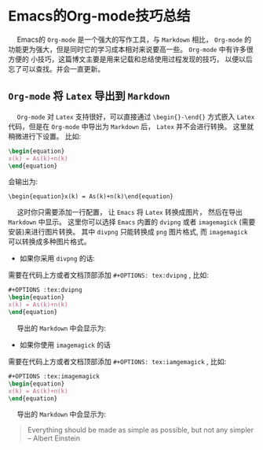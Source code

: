 #+OPTIONS: toc:nil

* Emacs的Org-mode技巧总结

@@html:&ensp;&ensp;@@ Emacs的 ~Org-mode~ 是一个强大的写作工具，与 ~Markdown~ 相比， ~Org-mode~ 的功能更为强大，但是同时它的学习成本相对来说要高一些。  ~Org-mode~ 中有许多很方便的
小技巧，这篇博文主要是用来记载和总结使用过程发现的技巧， 以便以后忘了可以查找。并会一直更新。

** ~Org-mode~ 将 ~Latex~ 导出到 ~Markdown~ 

@@html:&ensp;&ensp;@@ ~Org-mode~ 对 ~Latex~ 支持很好，可以直接通过 ~\begin{}-\end{}~ 方式嵌入 ~Latex~ 代码，但是在 ~Org-mode~ 中导出为 ~Markdown~ 后， ~Latex~ 并不会进行转换。
这里就稍微进行下设置。 比如:

#+begin_src latex :exports code 
\begin{equation}
x(k) = As(k)+n(k)
\end{equation}
#+end_src

会输出为:

~\begin{equation}x(k) = As(k)+n(k)\end{equation}~

@@html:&ensp;&ensp;@@ 这时你只需要添加一行配置， 让 ~Emacs~ 将 ~Latex~ 转换成图片， 然后在导出 ~Markdown~ 中显示。 这里你可以选择 ~Emacs~ 内置的 ~dvipng~ 或者 ~imagemagick~ (需要安装)来进行图片转换。
其中 ~divpng~ 只能转换成 ~png~ 图片格式, 而 ~imagemagick~ 可以转换成多种图片格式。

+ 如果你采用 ~divpng~ 的话:

需要在代码上方或者文档顶部添加 ~#+OPTIONS: tex:dvipng~ , 比如:

#+begin_src latex :exports code 
#+OPTIONS :tex:dvipng
\begin{equation}
x(k) = As(k)+n(k)
\end{equation}
#+end_src

@@html:&ensp;&ensp;@@ 导出的 ~Markdown~ 中会显示为:


#+OPTIONS: tex:dvipng
\begin{equation}
x(k) = As(k)+n(k)
\end{equation}


+ 如果你使用 ~imagemagick~ 的话


需要在代码上方或者文档顶部添加 ~#+OPTIONS: tex:iamgemagick~ , 比如:

#+begin_src latex :exports code 
#+OPTIONS :tex:imagemagick
\begin{equation}
x(k) = As(k)+n(k)
\end{equation}
#+end_src

@@html:&ensp;&ensp;@@ 导出的 ~Markdown~ 中会显示为:

#+OPTIONS: tex:imagemagick
\begin{equation}
x(k) = As(k)+n(k)
\end{equation}

#+BEGIN_QUOTE

 Everything should be made as simple as possible,
 but not any simpler -- Albert Einstein
#+END_QUOTE





